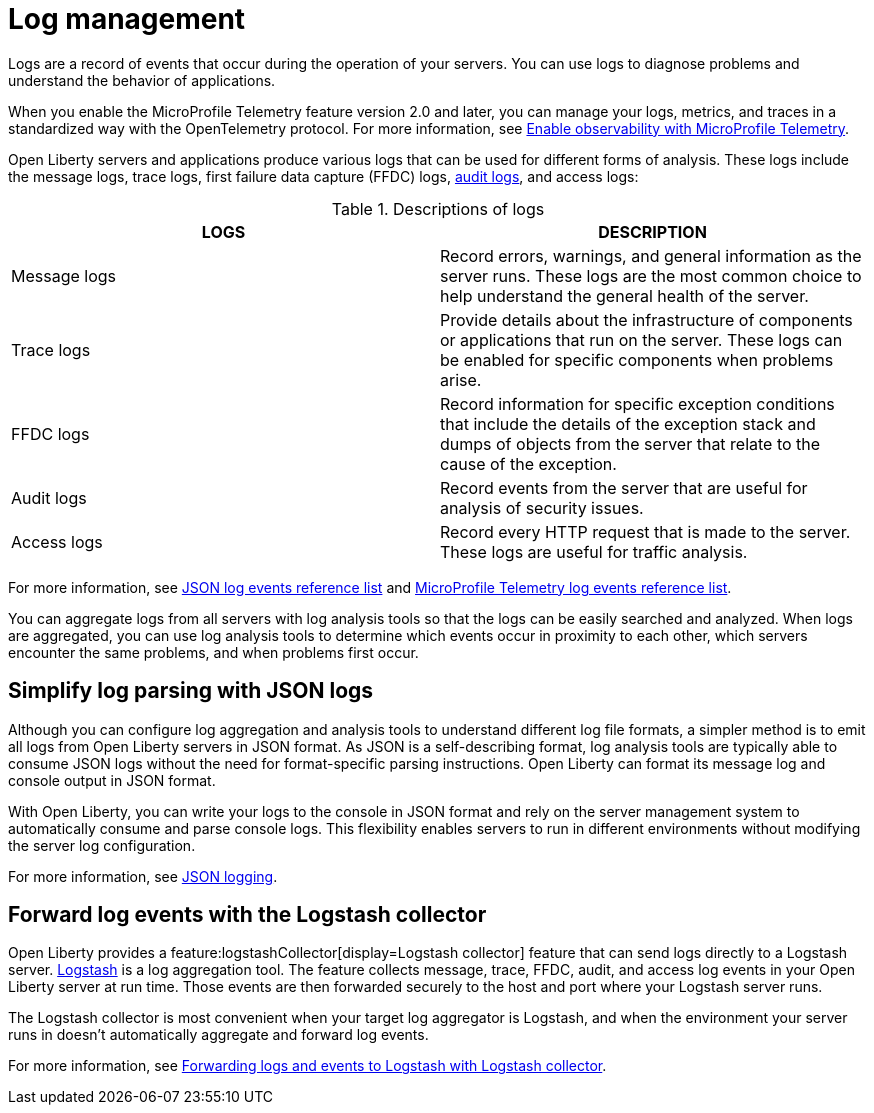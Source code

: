 // Copyright (c) 2020 IBM Corporation and others.
// Licensed under Creative Commons Attribution-NoDerivatives
// 4.0 International (CC BY-ND 4.0)
//   https://creativecommons.org/licenses/by-nd/4.0/
//
// Contributors:
//     IBM Corporation
//
:page-layout: general-reference
:page-type: general
:seo-title: Log management - OpenLiberty.io
:seo-description:
= Log management

Logs are a record of events that occur during the operation of your servers. You can use logs to diagnose problems and understand the behavior of applications.

When you enable the MicroProfile Telemetry feature version 2.0 and later, you can manage your logs, metrics, and traces in a standardized way with the OpenTelemetry protocol. For more information, see xref:microprofile-telemetry[Enable observability with MicroProfile Telemetry].

Open Liberty servers and applications produce various logs that can be used for different forms of analysis. These logs include the message logs, trace logs, first failure data capture (FFDC) logs, xref:audit-logs.adoc[audit logs], and access logs:

.Descriptions of logs
[cols=",",options="header",]
|===
|LOGS |DESCRIPTION
|Message logs |Record errors, warnings, and general information as the server runs. These logs are the most common choice to help understand the general health of the server.
|Trace logs |Provide details about the infrastructure of components or applications that run on the server. These logs can be enabled for specific components when problems arise.
|FFDC logs |Record information for specific exception conditions that include the details of the exception stack and dumps of objects from the server that relate to the cause of the exception.
|Audit logs |Record events from the server that are useful for analysis of security issues.
|Access logs |Record every HTTP request that is made to the server. These logs are useful for traffic analysis.
|===

For more information, see xref:json-log-events-list.adoc[JSON log events reference list] and xref:mptel-log-events-list.adoc#[MicroProfile Telemetry log events reference list].

You can aggregate logs from all servers with log analysis tools so that the logs can be easily searched and analyzed. When logs are aggregated, you can use log analysis tools to determine which events occur in proximity to each other, which servers encounter the same problems, and when problems first occur.

== Simplify log parsing with JSON logs

Although you can configure log aggregation and analysis tools to understand different log file formats, a simpler method is to emit all logs from Open Liberty servers in JSON format. As JSON is a self-describing format, log analysis tools are typically able to consume JSON logs without the need for format-specific parsing instructions. Open Liberty can format its message log and console output in JSON format.

With Open Liberty, you can write your logs to the console in JSON format and rely on the server management system to automatically consume and parse console logs. This flexibility enables servers to run in different environments without modifying the server log configuration.

For more information, see xref:log-trace-configuration.adoc#json[JSON logging].

== Forward log events with the Logstash collector

Open Liberty provides a feature:logstashCollector[display=Logstash collector] feature that can send logs directly to a Logstash server. https://www.elastic.co/logstash[Logstash] is a log aggregation tool. The feature collects message, trace, FFDC, audit, and access log events in your Open Liberty server at run time. Those events are then forwarded securely to the host and port where your Logstash server runs.

The Logstash collector is most convenient when your target log aggregator is Logstash, and when the environment your server runs in doesn't automatically aggregate and forward log events.

For more information, see xref:forwarding-logs-logstash.adoc[Forwarding logs and events to Logstash with Logstash collector].

